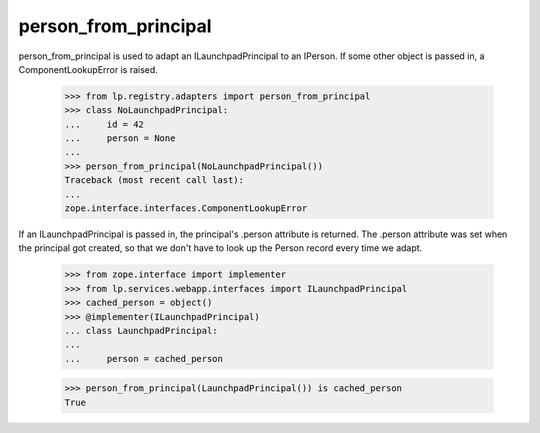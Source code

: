 person_from_principal
=====================

person_from_principal is used to adapt an ILaunchpadPrincipal to an
IPerson. If some other object is passed in, a ComponentLookupError is
raised.

    >>> from lp.registry.adapters import person_from_principal
    >>> class NoLaunchpadPrincipal:
    ...     id = 42
    ...     person = None
    ...
    >>> person_from_principal(NoLaunchpadPrincipal())
    Traceback (most recent call last):
    ...
    zope.interface.interfaces.ComponentLookupError

If an ILaunchpadPrincipal is passed in, the principal's .person
attribute is returned. The .person attribute was set when the principal
got created, so that we don't have to look up the Person record every
time we adapt.

    >>> from zope.interface import implementer
    >>> from lp.services.webapp.interfaces import ILaunchpadPrincipal
    >>> cached_person = object()
    >>> @implementer(ILaunchpadPrincipal)
    ... class LaunchpadPrincipal:
    ...
    ...     person = cached_person

    >>> person_from_principal(LaunchpadPrincipal()) is cached_person
    True

